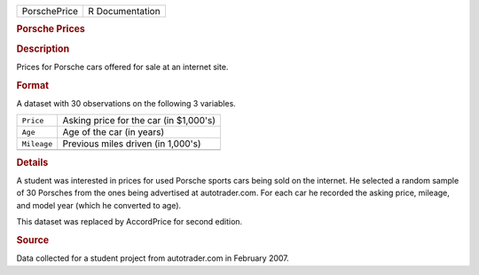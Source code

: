 .. container::

   .. container::

      ============ ===============
      PorschePrice R Documentation
      ============ ===============

      .. rubric:: Porsche Prices
         :name: porsche-prices

      .. rubric:: Description
         :name: description

      Prices for Porsche cars offered for sale at an internet site.

      .. rubric:: Format
         :name: format

      A dataset with 30 observations on the following 3 variables.

      =========== ======================================
      ``Price``   Asking price for the car (in $1,000's)
      ``Age``     Age of the car (in years)
      ``Mileage`` Previous miles driven (in 1,000's)
      \           
      =========== ======================================

      .. rubric:: Details
         :name: details

      A student was interested in prices for used Porsche sports cars
      being sold on the internet. He selected a random sample of 30
      Porsches from the ones being advertised at autotrader.com. For
      each car he recorded the asking price, mileage, and model year
      (which he converted to age).

      This dataset was replaced by AccordPrice for second edition.

      .. rubric:: Source
         :name: source

      Data collected for a student project from autotrader.com in
      February 2007.
